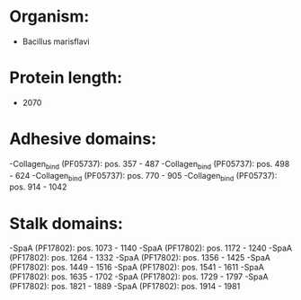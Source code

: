 * Organism:
- Bacillus marisflavi
* Protein length:
- 2070
* Adhesive domains:
-Collagen_bind (PF05737): pos. 357 - 487
-Collagen_bind (PF05737): pos. 498 - 624
-Collagen_bind (PF05737): pos. 770 - 905
-Collagen_bind (PF05737): pos. 914 - 1042
* Stalk domains:
-SpaA (PF17802): pos. 1073 - 1140
-SpaA (PF17802): pos. 1172 - 1240
-SpaA (PF17802): pos. 1264 - 1332
-SpaA (PF17802): pos. 1356 - 1425
-SpaA (PF17802): pos. 1449 - 1516
-SpaA (PF17802): pos. 1541 - 1611
-SpaA (PF17802): pos. 1635 - 1702
-SpaA (PF17802): pos. 1729 - 1797
-SpaA (PF17802): pos. 1821 - 1889
-SpaA (PF17802): pos. 1914 - 1981

